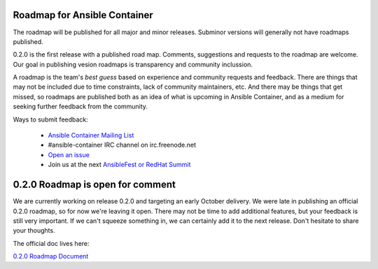 Roadmap for Ansible Container
=============================

The roadmap will be published for all major and minor releases. Subminor versions will generally not have roadmaps published.

0.2.0 is the first release with a published road map. Comments, suggestions and requests to the roadmap are welcome. Our goal in publishing vesion roadmaps is transparency 
and community inclussion.  

A roadmap is the team's *best guess* based on experience and community requests and feedback. There are things that may not be included due to time constraints, lack of community 
maintainers, etc.  And there may be things that get missed, so roadmaps are published both as an idea of what is upcoming in Ansible Container, and as a medium for seeking further 
feedback from the community. 

Ways to submit feedback:

  - `Ansible Container Mailing List <https://groups.google.com/forum/?hl=en-GB#!forum/ansible-container>`_
  - #ansible-container IRC channel on irc.freenode.net
  - `Open an issue <https://github.com/ansible/ansible-container/issues/new>`_ 
  - Join us at the next `AnsibleFest or RedHat Summit <https://www.ansible.com/blog/topic/ansiblefest>`_ 

0.2.0 Roadmap is open for comment
=================================

We are currently working on release 0.2.0 and targeting an early October delivery. We were late in publishing an official 0.2.0 roadmap, so for now we're leaving it open.
There may not be time to add additional features, but your feedback is still very important. If we can't squeeze something in, we can certainly add it to the next release.
Don't hesitate to share your thoughts.

The official doc lives here:

`0.2.0 Roadmap Document <docs/rst/roadmaps/roadmap_0_2_0.rst>`_

